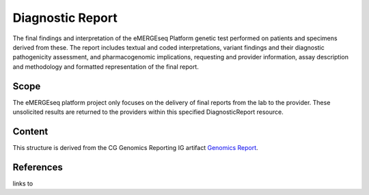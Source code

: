 .. _diagnostic-report:

Diagnostic Report
-----------------
The final findings and interpretation of the eMERGEseq Platform genetic test performed
on patients and specimens derived from these. The report includes textual and
coded interpretations, variant findings and their diagnostic pathogenicity assessment,
and pharmacogenomic implications, requesting and provider information, assay description
and methodology and formatted representation of the final report.

Scope
^^^^^
The eMERGEseq platform project only focuses on the delivery of final reports from
the lab to the provider. These unsolicited results are returned to the providers
within this specified DiagnosticReport resource.


Content
^^^^^^^
This structure is derived from the CG Genomics Reporting IG artifact `Genomics Report <http://build.fhir.org/ig/HL7/genomics-reporting/genomics-report.html>`__.

.. excel-table::
   :file: ../_files/emerge-fhir-resources-definitions.xlsx
   :sheet: DiagnosticReport
   :overflow: false
   :row_header: false
   :col_header: false
   :colwidths: [25, 25, 25, 70, 50, 140, 350]
   :selection: A1:G64

References
^^^^^^^^^^
links to
